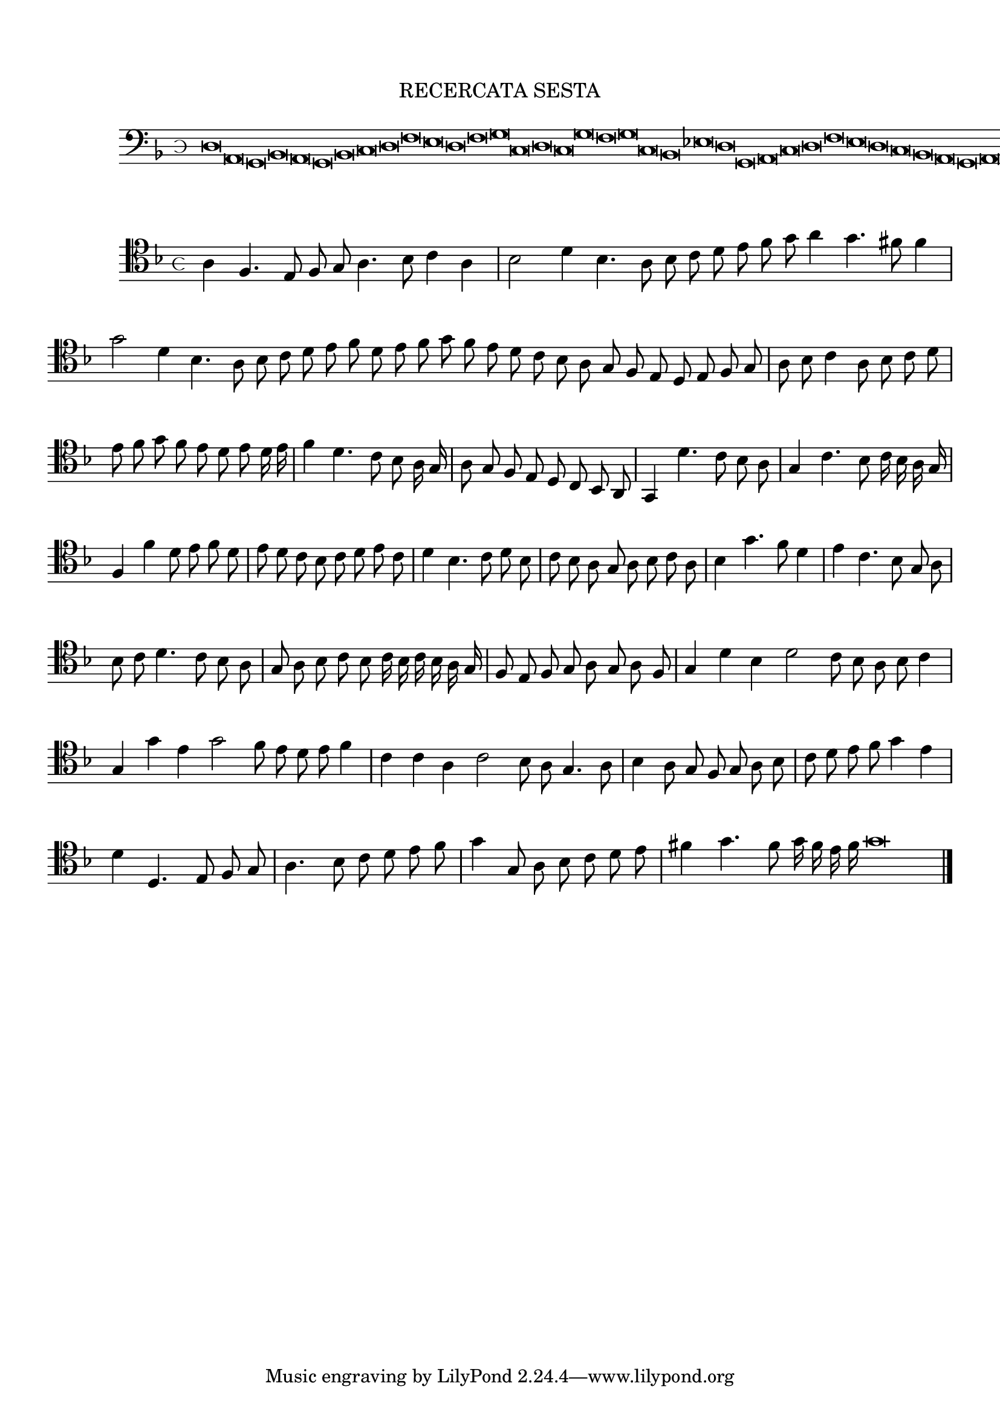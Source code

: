 \version "2.12.3"

\tocItem \markup\italic {"            Recercata sesta sopra il detto canto piano"}
\markup \abs-fontsize #12 \center-column {
  \vspace #2
  \fill-line { "RECERCATA SESTA" }
  \vspace #1 
}

<<
\new Staff \with {
	%\remove "Time_signature_engraver"
        \override TimeSignature #'style = #'mensural
}
\relative c {
	\cadenzaOn
        #(set-accidental-style 'forget)
	\time 4/8
	\clef bass
	\key d \minor
	d\breve a g bes a g bes c d f e d f g c, d c g' f g c, bes ees d g, a c d f e d c bes a g a g\longa \bar"||"
}
>>
<<
\new Staff \with {
	\override TimeSignature #'style = #'mensural
}
\relative c' {
        #(set-accidental-style 'forget)
        \autoBeamOff
        \cadenzaOn
	\clef tenor
	\key d \minor
	a4 f4. e8 f g a4. bes8 c4 a \bar "|" bes2 d4 bes4. a8 bes c d e f g a4 g4. fis8 f4 \bar "|" g2 d4 bes4. a8 bes c d e f d e f g f \bar ""
	e8 d c bes a g f e d e f g \bar "|" a bes c4 a8 bes c d \bar "|" e f g f e d e d16 e \bar "|" f4 d4. c8 bes a16 g \bar "|" a8 g f e \bar ""
	d8 c bes a \bar "|" g4 d''4. c8 bes a \bar "|" g4 c4. bes8 c16 bes a g \bar "|" f4 f' d8 e f d \bar "|" e d c bes c d e c \bar "|" d4 bes4. c8 d bes \bar "|"
	c8 bes a g a bes c a \bar "|" bes4 g'4. f8 d4 \bar "|" e c4. bes8 g a \bar "|" bes c d4. c8 bes a \bar "|" g a bes c bes c16 bes c bes a g \bar "|"
	f8 e f g a g a f \bar "|" g4 d' bes d2 c8 bes a bes c4 \bar "|" g g'e g2 f8 e d e f4 \bar "|" c c a c2 bes8 a g4. a8 \bar "|"
	bes4 a8 g f g a bes \bar "|" c d e f g4 e \bar "|" d d,4. e8 f g \bar "|" a4. bes8 c d e f \bar "|" g4 g,8 a bes c d e \bar "|"
	fis4 g4. f8 g16 f e f g\breve
	\bar"|."
        \cadenzaOff
}
>>
